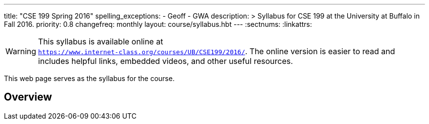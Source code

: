 ---
title: "CSE 199 Spring 2016"
spelling_exceptions:
  - Geoff
  - GWA
description: >
  Syllabus for CSE 199 at the University at Buffalo in Fall 2016.
priority: 0.8
changefreq: monthly
layout: course/syllabus.hbt
---
:sectnums:
:linkattrs:

[.visible-print]
--
WARNING: This syllabus is available online at +
link:https://www.internet-class.org/courses/UB/CSE199/2016/[`https://www.internet-class.org/courses/UB/CSE199/2016/`, role='hidden_print'].
//
The online version is easier to read and includes helpful links, embedded
videos, and other useful resources.
--

[.hidden-print]
--
This web page serves as the syllabus for the course.
--

== Overview
